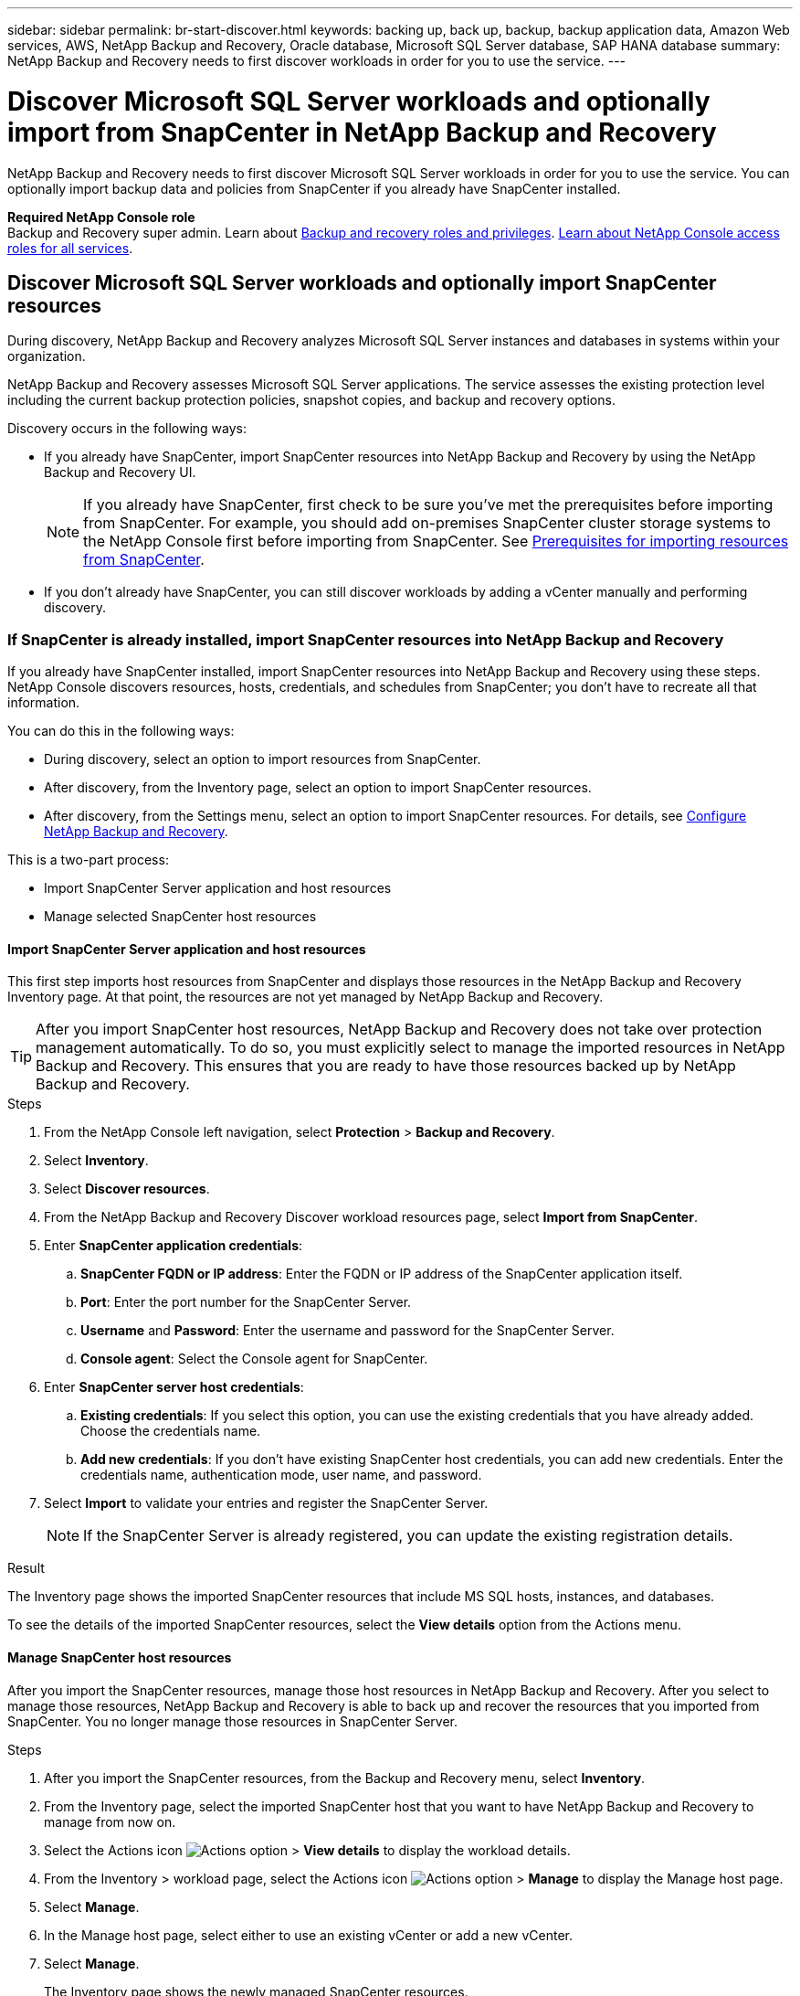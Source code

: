 ---
sidebar: sidebar
permalink: br-start-discover.html
keywords: backing up, back up, backup, backup application data, Amazon Web services, AWS, NetApp Backup and Recovery, Oracle database, Microsoft SQL Server database, SAP HANA database
summary: NetApp Backup and Recovery needs to first discover workloads in order for you to use the service.  
---

= Discover Microsoft SQL Server workloads and optionally import from SnapCenter in NetApp Backup and Recovery
:hardbreaks:
:nofooter:
:icons: font
:linkattrs:
:imagesdir: ./media/

[.lead]
NetApp Backup and Recovery needs to first discover Microsoft SQL Server workloads in order for you to use the service. You can optionally import backup data and policies from SnapCenter if you already have SnapCenter installed. 

//* <<Discover Microsoft SQL Server workloads and optionally import SnapCenter resources>>
//* <<Discover Kubernetes workloads>>

*Required NetApp Console role*
Backup and Recovery super admin. Learn about link:reference-roles.html[Backup and recovery roles and privileges]. https://docs.netapp.com/us-en/console-setup-admin/reference-iam-predefined-roles.html[Learn about NetApp Console access roles for all services^].



== Discover Microsoft SQL Server workloads and optionally import SnapCenter resources

During discovery, NetApp Backup and Recovery analyzes Microsoft SQL Server instances and databases in systems within your organization. 

NetApp Backup and Recovery assesses Microsoft SQL Server applications. The service assesses the existing protection level including the current backup protection policies, snapshot copies, and backup and recovery options.

Discovery occurs in the following ways: 

* If you already have SnapCenter, import SnapCenter resources into NetApp Backup and Recovery by using the NetApp Backup and Recovery UI.
+
NOTE: If you already have SnapCenter, first check to be sure you've met the prerequisites before importing from SnapCenter. For example, you should add on-premises SnapCenter cluster storage systems to the NetApp Console first before importing from SnapCenter. See link:concept-start-prereq-snapcenter-import.html[Prerequisites for importing resources from SnapCenter].
+
* If you don't already have SnapCenter, you can still discover workloads by adding a vCenter manually and performing discovery.

=== If SnapCenter is already installed, import SnapCenter resources into NetApp Backup and Recovery

If you already have SnapCenter installed, import SnapCenter resources into NetApp Backup and Recovery using these steps. NetApp Console discovers resources, hosts, credentials, and schedules from SnapCenter; you don't have to recreate all that information. 

You can do this in the following ways: 

* During discovery, select an option to import resources from SnapCenter.
* After discovery, from the Inventory page, select an option to import SnapCenter resources.
* After discovery, from the Settings menu, select an option to import SnapCenter resources. For details, see link:br-start-configure.html[Configure NetApp Backup and Recovery].

This is a two-part process:

* Import SnapCenter Server application and host resources
* Manage selected SnapCenter host resources

==== Import SnapCenter Server application and host resources

This first step imports host resources from SnapCenter and displays those resources in the NetApp Backup and Recovery Inventory page. At that point, the resources are not yet managed by NetApp Backup and Recovery.

TIP: After you import SnapCenter host resources, NetApp Backup and Recovery does not take over protection management automatically. To do so, you must explicitly select to manage the imported resources in NetApp Backup and Recovery. This ensures that you are ready to have those resources backed up by NetApp Backup and Recovery. 

.Steps 

. From the NetApp Console left navigation, select *Protection* > *Backup and Recovery*. 
. Select *Inventory*.
. Select *Discover resources*.
. From the NetApp Backup and Recovery Discover workload resources page, select *Import from SnapCenter*.
. Enter *SnapCenter application credentials*:
.. *SnapCenter FQDN or IP address*: Enter the FQDN or IP address of the SnapCenter application itself.
.. *Port*: Enter the port number for the SnapCenter Server.
.. *Username* and *Password*: Enter the username and password for the SnapCenter Server.
.. *Console agent*: Select the Console agent for SnapCenter.


. Enter *SnapCenter server host credentials*:
.. *Existing credentials*: If you select this option, you can use the existing credentials that you have already added. Choose the credentials name. 
.. *Add new credentials*: If you don't have existing SnapCenter host credentials, you can add new credentials. Enter the credentials name, authentication mode, user name, and password.

. Select *Import* to validate your entries and register the SnapCenter Server.
+
NOTE: If the SnapCenter Server is already registered, you can  update the existing registration details.

.Result
The Inventory page shows the imported SnapCenter resources that include MS SQL hosts, instances, and databases.

To see the details of the imported SnapCenter resources, select the *View details* option from the Actions menu.

==== Manage SnapCenter host resources

After you import the SnapCenter resources, manage those host resources in NetApp Backup and Recovery. After you select to manage those resources, NetApp Backup and Recovery is able to back up and recover the resources that you imported from SnapCenter. You no longer manage those resources in SnapCenter Server. 

.Steps 
. After you import the SnapCenter resources, from the Backup and Recovery menu, select *Inventory*. 
. From the Inventory page, select the imported SnapCenter host that you want to have NetApp Backup and Recovery to manage from now on.

. Select the Actions icon image:../media/icon-action.png[Actions option] > *View details* to display the workload details.  

. From the Inventory > workload page, select the Actions icon image:../media/icon-action.png[Actions option] > *Manage* to display the Manage host page.   
//+
//image:../media/screen-br-inventory-manage-host.png[Inventory page showing the imported SnapCenter resources and the Manage option]

. Select *Manage*. 

. In the Manage host page, select either to use an existing vCenter or add a new vCenter. 


. Select *Manage*.
+
The Inventory page shows the newly managed SnapCenter resources.

You can optionally create a report of the managed resources by selecting the *Generate reports* option from the Actions menu.

==== Import SnapCenter resources after discovery from the Inventory page

If you have already discovered resources, you can import SnapCenter resources from the Inventory page.

.Steps
. From the Console left navigation, select *Protection* > *Backup and Recovery*.
. Select *Inventory*.

. From the Inventory page, select *Import SnapCenter resources*.
. Follow the steps in the *Import SnapCenter resources* section above to import SnapCenter resources.


=== If you don't have SnapCenter installed, add a vCenter and discover resources

If you don't already have SnapCenter installed, you can add vCenter information and have NetApp backup and recovery discover workloads. Within each Console agent, select the systems where you want to discover workloads. 

This is optional if you have a VMware environment. 

.Steps

. From the Console left navigation, select *Protection* > *Backup and Recovery*. 
+
If this is your first time logging in to Backup and Recovery, you already have a system in the Console, but haven't discovered any resources, the "Welcome to the new NetApp Backup and Recovery" landing page appears and shows an option to *Discover resources*. 


. Select *Discover resources*.

. Enter the following information: 
.. *Workload type*: For this version, only Microsoft SQL Server is available.   
.. *vCenter settings*: Select an existing vCenter or add a new one. To add a new vCenter, enter the vCenter FQDN or IP address, user name, password, port, and protocol.
+
TIP: If you are entering vCenter information, enter information for both vCenter settings and Host registration. If you added or entered vCenter information here, you also need to add plugin information in Advanced Settings next. 
.. *Host registration*:  Select *Add credentials* and enter information about the hosts containing the workloads you want to discover.
+
TIP: If you are adding a standalone server and not a vCenter server, enter only the host information.  


. Select *Discover*. 
+
TIP: This process might take a few minutes.

. Continue with Advanced Settings. 


==== Set Advanced settings options during discovery and install the plugin

With Advanced Settings, you can manually install the plugin agent on all servers being registered. This enables you to import all SnapCenter workloads into NetApp Backup and Recovery so you can manage backups and restores there. NetApp Backup and Recovery shows the steps needed to install the plugin. 

//If you entered vCenter information during discovery, you need to add plugin information in Advanced Settings.


.Steps

. From the Discover resources page, continue to Advanced Settings by clicking the down arrow on the right. 
. In the Discover workload resources page, enter the following information. 
* *Enter plug-in port number*: Enter the port number that the plugin uses.
* *Installation path*: Enter the path where the plugin will be installed. 

. If you want to install the SnapCenter agent manually, check the boxes for the following options:
* *Use manual installation*: Check this box to install the  plugin manually.   
//* *Use Group Managed Service Account (gMSA)*: If you use a specific third-party gMSA account to manage host credentials, check this box. 
* *Add all hosts in the cluster*: Check this box to add all hosts in the cluster to NetApp Backup and Recovery during discovery.
* *Skip optional preinstall checks*: Check this box to skip optional preinstall checks. You might want to do this for example, if you know that memory or space considerations will be changed in the near future and you want to install the plugin now.
//* *Skip automated installation*: Check this box to skip the automated installation of the plugin. You might want to do this if you are installing the plugin manually.

. Select *Discover*.



//. To enable the ability to add tags to your resources for easier management, check *Add tag option for resources*. (This feature is not available for the Preview 2025 version.)    
 
==== Continue to the NetApp Backup and Recovery Dashboard


. From the NetApp Console menu, select *Protection* > *Backup and recovery*.
. Select a workload tile (for example, Microsoft SQL Server).
. From the Backup and Recovery menu, select *Dashboard*.
. Review the health of data protection. The number of at risk or protected workloads increases based on the newly discovered, protected, and backed up workloads.  
+
link:br-use-dashboard.html[Learn what the Dashboard shows you].

 




//== Discover Kubernetes workloads
//In the backup and recovery inventory, you can discover Kubernetes workloads that are running in your environment. Discovering a workload adds a Kubernetes cluster to NetApp Backup and Recovery, enabling you to then add applications to the cluster and protect the resources hosted by the cluster.

//.Steps
//. Do one of the following:

//* If you are discovering Kubernetes workloads for the first time, in NetApp Backup and Recovery, select *Discover and Manage* under the Kubernetes workload type.
//* If you have already discovered Kubernetes workloads, in NetApp Backup and Recovery, select *Inventory* > *Workloads* and then select *Discover resources*.

//. Select the *Kubernetes* workload type.
//. Enter a cluster name and choose a connector to use with the cluster.
//. Follow the command line instructions that appear:
//+
//* Create a Trident protect namespace
//* Create a Kubernetes secret
//* Add a Helm repository
//* Install Trident protect and the Trident protect connector
//+
//These steps ensure that NetApp Backup and Recovery can interact with the cluster.
//. After you complete the steps, select *Discover*.
//+
//The cluster is added to the inventory.
//. Select *View* in the associated Kubernetes workload to see the list of applications, clusters, and namespaces for that workload.

